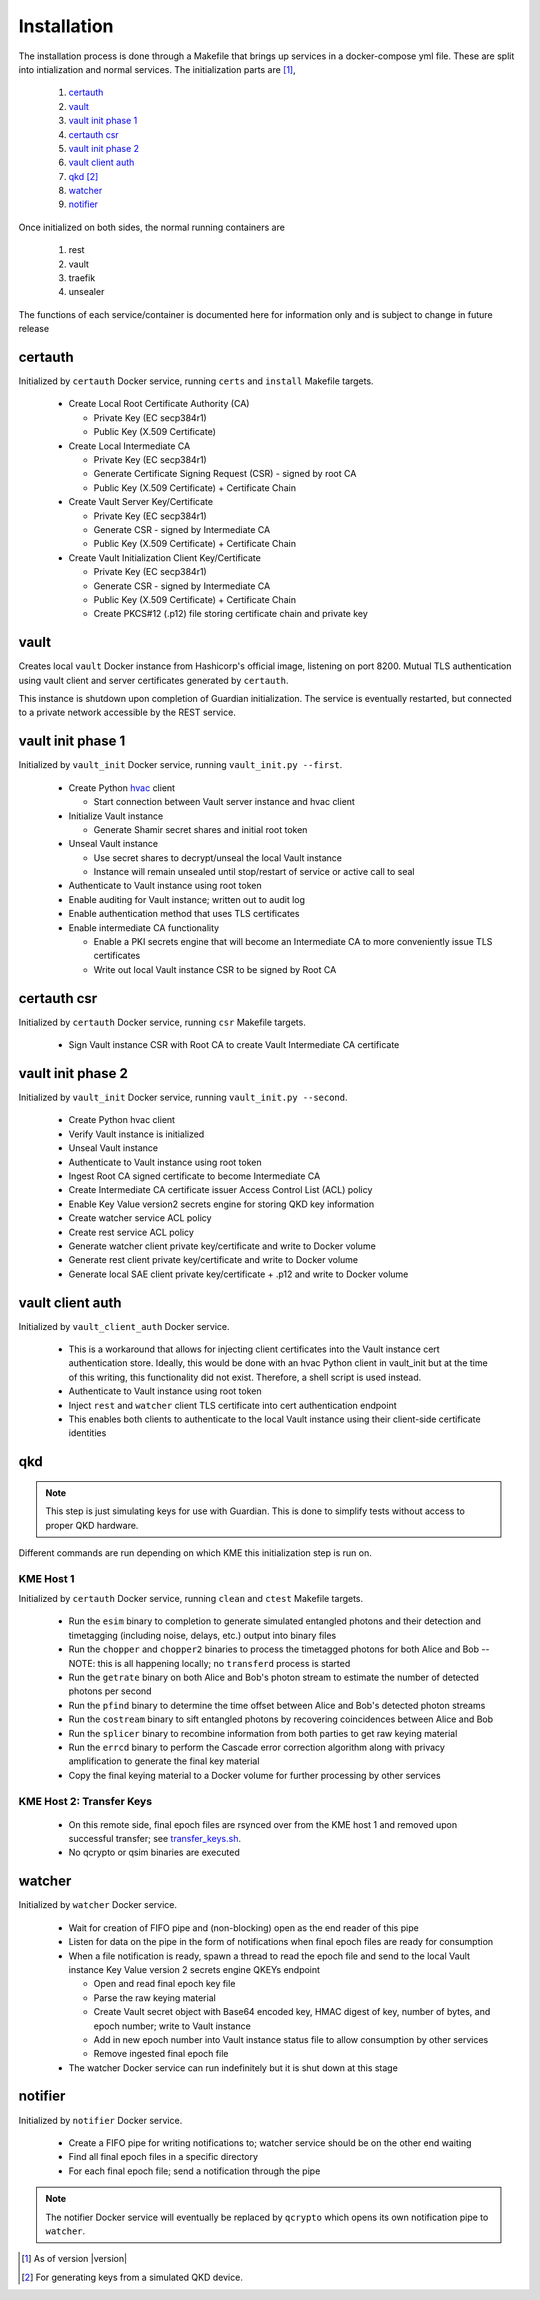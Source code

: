 Installation
============

The installation process is done through a Makefile that brings up services in a docker-compose yml file. These are split into intialization and normal services. The initialization parts are [#]_, 

   #. `certauth`_
   #. `vault`_
   #. `vault init phase 1`_
   #. `certauth csr`_
   #. `vault init phase 2`_
   #. `vault client auth`_
   #. `qkd`_ [#]_
   #. `watcher`_
   #. `notifier`_
 

Once initialized on both sides, the normal running containers are

   #. rest
   #. vault
   #. traefik
   #. unsealer
   
The functions of each service/container is documented here for information only and is subject to change in future release
   

certauth
--------

Initialized by ``certauth`` Docker service, running ``certs`` and  ``install`` Makefile targets.

   * Create Local Root Certificate Authority (CA)
     
     * Private Key (EC secp384r1)
     * Public Key (X.509 Certificate)

   * Create Local Intermediate CA
     
     * Private Key (EC secp384r1)
     * Generate Certificate Signing Request (CSR) - signed by root CA
     * Public Key (X.509 Certificate) + Certificate Chain

   * Create Vault Server Key/Certificate    
     
     * Private Key (EC secp384r1)
     * Generate CSR - signed by Intermediate CA
     * Public Key (X.509 Certificate) + Certificate Chain

   * Create Vault Initialization Client Key/Certificate
     
     * Private Key (EC secp384r1)
     * Generate CSR - signed by Intermediate CA
     * Public Key (X.509 Certificate) + Certificate Chain
     * Create PKCS#12 (.p12) file storing certificate chain and private key

vault
-----

Creates local ``vault`` Docker instance from Hashicorp's official image, listening on port 8200.
Mutual TLS authentication using vault client and server certificates generated by ``certauth``.

This instance is shutdown upon completion of Guardian initialization.
The service is eventually restarted, but connected to a private network accessible by the REST service.

.. _`vault_startup1`:

vault init phase 1
------------------

Initialized by ``vault_init`` Docker service, running ``vault_init.py --first``.

   * Create Python `hvac <https://github.com/hvac/hvac>`_ client
     
     * Start connection between Vault server instance and hvac client
   * Initialize Vault instance
     
     * Generate Shamir secret shares and initial root token
   * Unseal Vault instance
     
     * Use secret shares to decrypt/unseal the local Vault instance
     * Instance will remain unsealed until stop/restart of service or active call to seal
   * Authenticate to Vault instance using root token
   * Enable auditing for Vault instance; written out to audit log
   * Enable authentication method that uses TLS certificates
   * Enable intermediate CA functionality
   
     * Enable a PKI secrets engine that will become an Intermediate CA to more conveniently issue TLS certificates
     * Write out local Vault instance CSR to be signed by Root CA

certauth csr
------------

Initialized by ``certauth`` Docker service, running ``csr`` Makefile targets.

   * Sign Vault instance CSR with Root CA to create Vault Intermediate CA certificate

vault init phase 2
------------------

Initialized by ``vault_init`` Docker service, running ``vault_init.py --second``.

   * Create Python hvac client
   * Verify Vault instance is initialized
   * Unseal Vault instance
   * Authenticate to Vault instance using root token
   * Ingest Root CA signed certificate to become Intermediate CA
   * Create Intermediate CA certificate issuer Access Control List (ACL) policy
   * Enable Key Value version2 secrets engine for storing QKD key information
   * Create watcher service ACL policy
   * Create rest service ACL policy
   * Generate watcher client private key/certificate and write to Docker volume
   * Generate rest client private key/certificate and write to Docker volume
   * Generate local SAE client private key/certificate + .p12 and write to Docker volume

vault client auth
-----------------

Initialized by ``vault_client_auth`` Docker service.

   * This is a workaround that allows for injecting client certificates into the Vault instance cert authentication store. Ideally, this would be done with an hvac Python client in vault_init but at the time of this writing, this functionality did not exist. Therefore, a shell script is used instead.
   * Authenticate to Vault instance using root token
   * Inject ``rest`` and ``watcher`` client TLS certificate into cert authentication endpoint
   * This enables both clients to authenticate to the local Vault instance using their client-side certificate identities

qkd
---

.. note::

   This step is just simulating keys for use with Guardian. This is done to simplify tests without access to proper QKD hardware.

Different commands are run depending on which KME this initialization step is run on.

KME Host 1
^^^^^^^^^^

Initialized by ``certauth`` Docker service, running ``clean`` and ``ctest`` Makefile targets.

   * Run the ``esim`` binary to completion to generate simulated entangled photons and their detection and timetagging (including noise, delays, etc.) output into binary files
   * Run the ``chopper`` and ``chopper2`` binaries to process the timetagged photons for both Alice and Bob -- NOTE: this is all happening locally; no ``transferd`` process is started
   * Run the ``getrate`` binary on both Alice and Bob's photon stream to estimate the number of detected photons per second
   * Run the ``pfind`` binary to determine the time offset between Alice and Bob's detected photon streams
   * Run the ``costream`` binary to sift entangled photons by recovering coincidences between Alice and Bob
   * Run the ``splicer`` binary to recombine information from both parties to get raw keying material
   * Run the ``errcd`` binary to perform the Cascade error correction algorithm along with privacy amplification to generate the final key material
   * Copy the final keying material to a Docker volume for further processing by other services

KME Host 2: Transfer Keys
^^^^^^^^^^^^^^^^^^^^^^^^^

   * On this remote side, final epoch files are rsynced over from the KME host 1 and removed upon successful transfer; see `transfer_keys.sh <https://github.com/s-fifteen-instruments/guardian/blob/62b085f5fd3eaf4073a9c774d49c9cf0d4f7c31a/scripts/transfer_keys.sh>`_.
   * No qcrypto or qsim binaries are executed

watcher
-------

Initialized by ``watcher`` Docker service.

   * Wait for creation of FIFO pipe and (non-blocking) open as the end reader of this pipe
   * Listen for data on the pipe in the form of notifications when final epoch files are ready for consumption
   * When a file notification is ready, spawn a thread to read the epoch file and send to the local Vault instance Key Value version 2 secrets engine QKEYs endpoint
     
     * Open and read final epoch key file
     * Parse the raw keying material
     * Create Vault secret object with Base64 encoded key, HMAC digest of key, number of bytes, and epoch number; write to Vault instance
     * Add in new epoch number into Vault instance status file to allow consumption by other services
     * Remove ingested final epoch file
   * The watcher Docker service can run indefinitely but it is shut down at this stage

notifier
--------

Initialized by ``notifier`` Docker service.

   * Create a FIFO pipe for writing notifications to; watcher service should be on the other end waiting
   * Find all final epoch files in a specific directory
   * For each final epoch file; send a notification through the pipe

.. note::

   The notifier Docker service will eventually be replaced by ``qcrypto`` which opens its own notification pipe to ``watcher``.

.. [#] As of version |version|

.. [#] For generating keys from a simulated QKD device.
